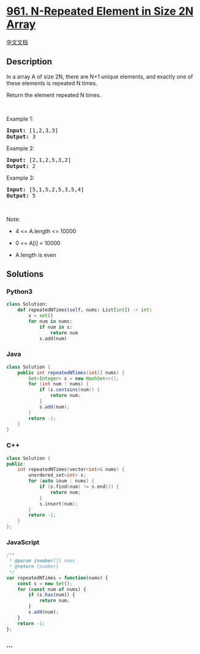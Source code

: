 * [[https://leetcode.com/problems/n-repeated-element-in-size-2n-array][961.
N-Repeated Element in Size 2N Array]]
  :PROPERTIES:
  :CUSTOM_ID: n-repeated-element-in-size-2n-array
  :END:
[[./solution/0900-0999/0961.N-Repeated Element in Size 2N Array/README.org][中文文档]]

** Description
   :PROPERTIES:
   :CUSTOM_ID: description
   :END:

#+begin_html
  <p>
#+end_html

In a array A of size 2N, there are N+1 unique elements, and exactly one
of these elements is repeated N times.

#+begin_html
  </p>
#+end_html

#+begin_html
  <p>
#+end_html

Return the element repeated N times.

#+begin_html
  </p>
#+end_html

#+begin_html
  <p>
#+end_html

 

#+begin_html
  </p>
#+end_html

#+begin_html
  <ol>
#+end_html

#+begin_html
  </ol>
#+end_html

#+begin_html
  <p>
#+end_html

Example 1:

#+begin_html
  </p>
#+end_html

#+begin_html
  <pre>
  <strong>Input: </strong><span id="example-input-1-1">[1,2,3,3]</span>
  <strong>Output: </strong><span id="example-output-1">3</span>
  </pre>
#+end_html

#+begin_html
  <p>
#+end_html

Example 2:

#+begin_html
  </p>
#+end_html

#+begin_html
  <pre>
  <strong>Input: </strong><span id="example-input-2-1">[2,1,2,5,3,2]</span>
  <strong>Output: </strong><span id="example-output-2">2</span>
  </pre>
#+end_html

#+begin_html
  <p>
#+end_html

Example 3:

#+begin_html
  </p>
#+end_html

#+begin_html
  <pre>
  <strong>Input: </strong><span id="example-input-3-1">[5,1,5,2,5,3,5,4]</span>
  <strong>Output: </strong><span id="example-output-3">5</span>
  </pre>
#+end_html

#+begin_html
  <p>
#+end_html

 

#+begin_html
  </p>
#+end_html

#+begin_html
  <p>
#+end_html

Note:

#+begin_html
  </p>
#+end_html

#+begin_html
  <ul>
#+end_html

#+begin_html
  <li>
#+end_html

4 <= A.length <= 10000

#+begin_html
  </li>
#+end_html

#+begin_html
  <li>
#+end_html

0 <= A[i] < 10000

#+begin_html
  </li>
#+end_html

#+begin_html
  <li>
#+end_html

A.length is even

#+begin_html
  </li>
#+end_html

#+begin_html
  </ul>
#+end_html

** Solutions
   :PROPERTIES:
   :CUSTOM_ID: solutions
   :END:

#+begin_html
  <!-- tabs:start -->
#+end_html

*** *Python3*
    :PROPERTIES:
    :CUSTOM_ID: python3
    :END:
#+begin_src python
  class Solution:
      def repeatedNTimes(self, nums: List[int]) -> int:
          s = set()
          for num in nums:
              if num in s:
                  return num
              s.add(num)
#+end_src

*** *Java*
    :PROPERTIES:
    :CUSTOM_ID: java
    :END:
#+begin_src java
  class Solution {
      public int repeatedNTimes(int[] nums) {
          Set<Integer> s = new HashSet<>();
          for (int num : nums) {
              if (s.contains(num)) {
                  return num;
              }
              s.add(num);
          }
          return -1;
      }
  }
#+end_src

*** *C++*
    :PROPERTIES:
    :CUSTOM_ID: c
    :END:
#+begin_src cpp
  class Solution {
  public:
      int repeatedNTimes(vector<int>& nums) {
          unordered_set<int> s;
          for (auto &num : nums) {
              if (s.find(num) != s.end()) {
                  return num;
              }
              s.insert(num);
          }
          return -1;
      }
  };
#+end_src

*** *JavaScript*
    :PROPERTIES:
    :CUSTOM_ID: javascript
    :END:
#+begin_src js
  /**
   * @param {number[]} nums
   * @return {number}
   */
  var repeatedNTimes = function(nums) {
      const s = new Set();
      for (const num of nums) {
          if (s.has(num)) {
              return num;
          }
          s.add(num);
      }
      return -1;
  };
#+end_src

*** *...*
    :PROPERTIES:
    :CUSTOM_ID: section
    :END:
#+begin_example
#+end_example

#+begin_html
  <!-- tabs:end -->
#+end_html
